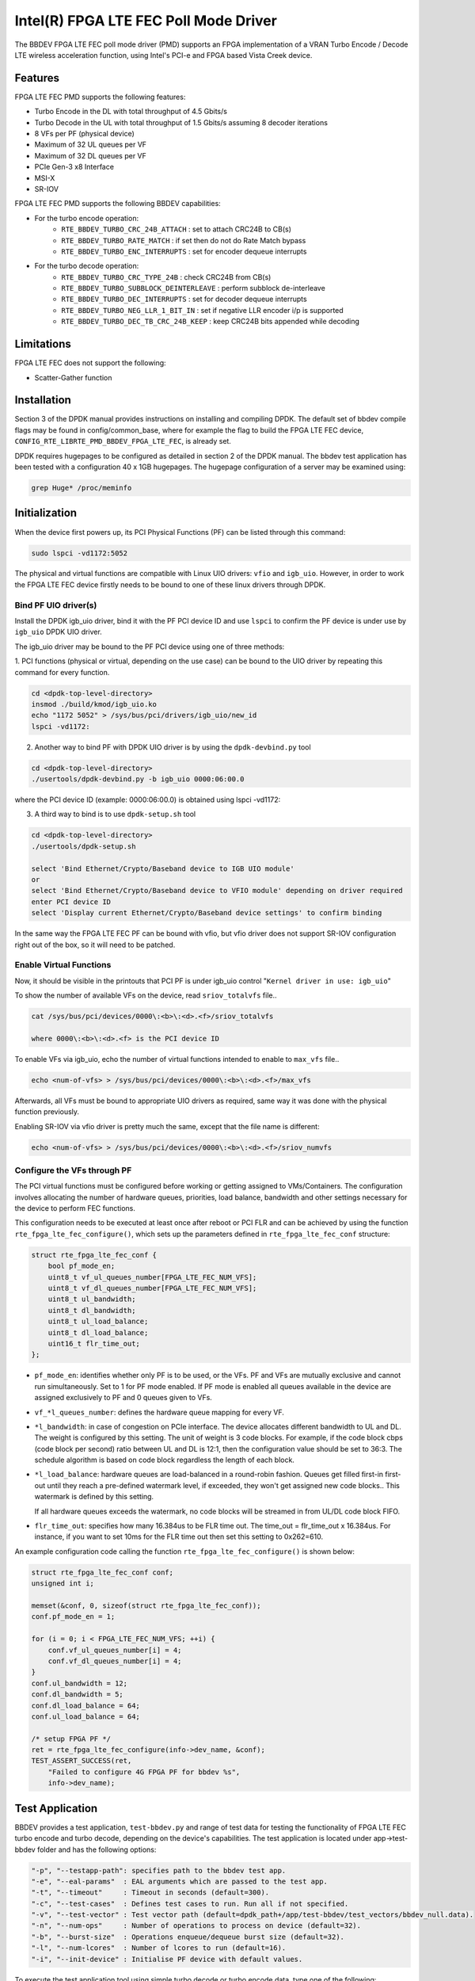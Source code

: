 ..  SPDX-License-Identifier: BSD-3-Clause
    Copyright(c) 2019 Intel Corporation

Intel(R) FPGA LTE FEC Poll Mode Driver
======================================

The BBDEV FPGA LTE FEC poll mode driver (PMD) supports an FPGA implementation of a VRAN
Turbo Encode / Decode LTE wireless acceleration function, using Intel's PCI-e and FPGA
based Vista Creek device.

Features
--------

FPGA LTE FEC PMD supports the following features:

- Turbo Encode in the DL with total throughput of 4.5 Gbits/s
- Turbo Decode in the UL with total throughput of 1.5 Gbits/s assuming 8 decoder iterations
- 8 VFs per PF (physical device)
- Maximum of 32 UL queues per VF
- Maximum of 32 DL queues per VF
- PCIe Gen-3 x8 Interface
- MSI-X
- SR-IOV


FPGA LTE FEC PMD supports the following BBDEV capabilities:

* For the turbo encode operation:
   - ``RTE_BBDEV_TURBO_CRC_24B_ATTACH`` :  set to attach CRC24B to CB(s)
   - ``RTE_BBDEV_TURBO_RATE_MATCH`` :  if set then do not do Rate Match bypass
   - ``RTE_BBDEV_TURBO_ENC_INTERRUPTS`` :  set for encoder dequeue interrupts


* For the turbo decode operation:
   - ``RTE_BBDEV_TURBO_CRC_TYPE_24B`` :  check CRC24B from CB(s)
   - ``RTE_BBDEV_TURBO_SUBBLOCK_DEINTERLEAVE`` :  perform subblock de-interleave
   - ``RTE_BBDEV_TURBO_DEC_INTERRUPTS`` :  set for decoder dequeue interrupts
   - ``RTE_BBDEV_TURBO_NEG_LLR_1_BIT_IN`` :  set if negative LLR encoder i/p is supported
   - ``RTE_BBDEV_TURBO_DEC_TB_CRC_24B_KEEP`` :  keep CRC24B bits appended while decoding


Limitations
-----------

FPGA LTE FEC does not support the following:

- Scatter-Gather function


Installation
--------------

Section 3 of the DPDK manual provides instructions on installing and compiling DPDK. The
default set of bbdev compile flags may be found in config/common_base, where for example
the flag to build the FPGA LTE FEC device, ``CONFIG_RTE_LIBRTE_PMD_BBDEV_FPGA_LTE_FEC``, is already
set.

DPDK requires hugepages to be configured as detailed in section 2 of the DPDK manual.
The bbdev test application has been tested with a configuration 40 x 1GB hugepages. The
hugepage configuration of a server may be examined using:

.. code-block:: console

   grep Huge* /proc/meminfo


Initialization
--------------

When the device first powers up, its PCI Physical Functions (PF) can be listed through this command:

.. code-block:: console

  sudo lspci -vd1172:5052

The physical and virtual functions are compatible with Linux UIO drivers:
``vfio`` and ``igb_uio``. However, in order to work the FPGA LTE FEC device firstly needs
to be bound to one of these linux drivers through DPDK.


Bind PF UIO driver(s)
~~~~~~~~~~~~~~~~~~~~~

Install the DPDK igb_uio driver, bind it with the PF PCI device ID and use
``lspci`` to confirm the PF device is under use by ``igb_uio`` DPDK UIO driver.

The igb_uio driver may be bound to the PF PCI device using one of three methods:


1. PCI functions (physical or virtual, depending on the use case) can be bound to
the UIO driver by repeating this command for every function.

.. code-block:: console

  cd <dpdk-top-level-directory>
  insmod ./build/kmod/igb_uio.ko
  echo "1172 5052" > /sys/bus/pci/drivers/igb_uio/new_id
  lspci -vd1172:


2. Another way to bind PF with DPDK UIO driver is by using the ``dpdk-devbind.py`` tool

.. code-block:: console

  cd <dpdk-top-level-directory>
  ./usertools/dpdk-devbind.py -b igb_uio 0000:06:00.0

where the PCI device ID (example: 0000:06:00.0) is obtained using lspci -vd1172:


3. A third way to bind is to use ``dpdk-setup.sh`` tool

.. code-block:: console

  cd <dpdk-top-level-directory>
  ./usertools/dpdk-setup.sh

  select 'Bind Ethernet/Crypto/Baseband device to IGB UIO module'
  or
  select 'Bind Ethernet/Crypto/Baseband device to VFIO module' depending on driver required
  enter PCI device ID
  select 'Display current Ethernet/Crypto/Baseband device settings' to confirm binding


In the same way the FPGA LTE FEC PF can be bound with vfio, but vfio driver does not
support SR-IOV configuration right out of the box, so it will need to be patched.


Enable Virtual Functions
~~~~~~~~~~~~~~~~~~~~~~~~

Now, it should be visible in the printouts that PCI PF is under igb_uio control
"``Kernel driver in use: igb_uio``"

To show the number of available VFs on the device, read ``sriov_totalvfs`` file..

.. code-block:: console

  cat /sys/bus/pci/devices/0000\:<b>\:<d>.<f>/sriov_totalvfs

  where 0000\:<b>\:<d>.<f> is the PCI device ID


To enable VFs via igb_uio, echo the number of virtual functions intended to
enable to ``max_vfs`` file..

.. code-block:: console

  echo <num-of-vfs> > /sys/bus/pci/devices/0000\:<b>\:<d>.<f>/max_vfs


Afterwards, all VFs must be bound to appropriate UIO drivers as required, same
way it was done with the physical function previously.

Enabling SR-IOV via vfio driver is pretty much the same, except that the file
name is different:

.. code-block:: console

  echo <num-of-vfs> > /sys/bus/pci/devices/0000\:<b>\:<d>.<f>/sriov_numvfs


Configure the VFs through PF
~~~~~~~~~~~~~~~~~~~~~~~~~~~~~

The PCI virtual functions must be configured before working or getting assigned
to VMs/Containers. The configuration involves allocating the number of hardware
queues, priorities, load balance, bandwidth and other settings necessary for the
device to perform FEC functions.

This configuration needs to be executed at least once after reboot or PCI FLR and can
be achieved by using the function ``rte_fpga_lte_fec_configure()``, which sets up the
parameters defined in ``rte_fpga_lte_fec_conf`` structure:

.. code-block:: c

  struct rte_fpga_lte_fec_conf {
      bool pf_mode_en;
      uint8_t vf_ul_queues_number[FPGA_LTE_FEC_NUM_VFS];
      uint8_t vf_dl_queues_number[FPGA_LTE_FEC_NUM_VFS];
      uint8_t ul_bandwidth;
      uint8_t dl_bandwidth;
      uint8_t ul_load_balance;
      uint8_t dl_load_balance;
      uint16_t flr_time_out;
  };

- ``pf_mode_en``: identifies whether only PF is to be used, or the VFs. PF and
  VFs are mutually exclusive and cannot run simultaneously.
  Set to 1 for PF mode enabled.
  If PF mode is enabled all queues available in the device are assigned
  exclusively to PF and 0 queues given to VFs.

- ``vf_*l_queues_number``: defines the hardware queue mapping for every VF.

- ``*l_bandwidth``: in case of congestion on PCIe interface. The device
  allocates different bandwidth to UL and DL. The weight is configured by this
  setting. The unit of weight is 3 code blocks. For example, if the code block
  cbps (code block per second) ratio between UL and DL is 12:1, then the
  configuration value should be set to 36:3. The schedule algorithm is based
  on code block regardless the length of each block.

- ``*l_load_balance``: hardware queues are load-balanced in a round-robin
  fashion. Queues get filled first-in first-out until they reach a pre-defined
  watermark level, if exceeded, they won't get assigned new code blocks..
  This watermark is defined by this setting.

  If all hardware queues exceeds the watermark, no code blocks will be
  streamed in from UL/DL code block FIFO.

- ``flr_time_out``: specifies how many 16.384us to be FLR time out. The
  time_out = flr_time_out x 16.384us. For instance, if you want to set 10ms for
  the FLR time out then set this setting to 0x262=610.


An example configuration code calling the function ``rte_fpga_lte_fec_configure()`` is shown
below:

.. code-block:: c

  struct rte_fpga_lte_fec_conf conf;
  unsigned int i;

  memset(&conf, 0, sizeof(struct rte_fpga_lte_fec_conf));
  conf.pf_mode_en = 1;

  for (i = 0; i < FPGA_LTE_FEC_NUM_VFS; ++i) {
      conf.vf_ul_queues_number[i] = 4;
      conf.vf_dl_queues_number[i] = 4;
  }
  conf.ul_bandwidth = 12;
  conf.dl_bandwidth = 5;
  conf.dl_load_balance = 64;
  conf.ul_load_balance = 64;

  /* setup FPGA PF */
  ret = rte_fpga_lte_fec_configure(info->dev_name, &conf);
  TEST_ASSERT_SUCCESS(ret,
      "Failed to configure 4G FPGA PF for bbdev %s",
      info->dev_name);


Test Application
----------------

BBDEV provides a test application, ``test-bbdev.py`` and range of test data for testing
the functionality of FPGA LTE FEC turbo encode and turbo decode, depending on the device's
capabilities. The test application is located under app->test-bbdev folder and has the
following options:

.. code-block:: console

  "-p", "--testapp-path": specifies path to the bbdev test app.
  "-e", "--eal-params"	: EAL arguments which are passed to the test app.
  "-t", "--timeout"	: Timeout in seconds (default=300).
  "-c", "--test-cases"	: Defines test cases to run. Run all if not specified.
  "-v", "--test-vector"	: Test vector path (default=dpdk_path+/app/test-bbdev/test_vectors/bbdev_null.data).
  "-n", "--num-ops"	: Number of operations to process on device (default=32).
  "-b", "--burst-size"	: Operations enqueue/dequeue burst size (default=32).
  "-l", "--num-lcores"	: Number of lcores to run (default=16).
  "-i", "--init-device" : Initialise PF device with default values.


To execute the test application tool using simple turbo decode or turbo encode data,
type one of the following:

.. code-block:: console

  ./test-bbdev.py -c validation -n 64 -b 8 -v ./turbo_dec_default.data
  ./test-bbdev.py -c validation -n 64 -b 8 -v ./turbo_enc_default.data


The test application ``test-bbdev.py``, supports the ability to configure the PF device with
a default set of values, if the "-i" or "- -init-device" option is included. The default values
are defined in test_bbdev_perf.c as:

- VF_UL_QUEUE_VALUE 4
- VF_DL_QUEUE_VALUE 4
- UL_BANDWIDTH 3
- DL_BANDWIDTH 3
- UL_LOAD_BALANCE 128
- DL_LOAD_BALANCE 128
- FLR_TIMEOUT 610


Test Vectors
~~~~~~~~~~~~

In addition to the simple turbo decoder and turbo encoder tests, bbdev also provides
a range of additional tests under the test_vectors folder, which may be useful. The results
of these tests will depend on the FPGA LTE FEC capabilities:

* turbo decoder tests:
   - ``turbo_dec_c1_k6144_r0_e10376_crc24b_sbd_negllr_high_snr.data``
   - ``turbo_dec_c1_k6144_r0_e10376_crc24b_sbd_negllr_low_snr.data``
   - ``turbo_dec_c1_k6144_r0_e34560_negllr.data``
   - ``turbo_dec_c1_k6144_r0_e34560_sbd_negllr.data``
   - ``turbo_dec_c2_k3136_r0_e4920_sbd_negllr_crc24b.data``
   - ``turbo_dec_c2_k3136_r0_e4920_sbd_negllr.data``


* turbo encoder tests:
   - ``turbo_enc_c1_k40_r0_e1190_rm.data``
   - ``turbo_enc_c1_k40_r0_e1194_rm.data``
   - ``turbo_enc_c1_k40_r0_e1196_rm.data``
   - ``turbo_enc_c1_k40_r0_e272_rm.data``
   - ``turbo_enc_c1_k6144_r0_e18444.data``
   - ``turbo_enc_c1_k6144_r0_e32256_crc24b_rm.data``
   - ``turbo_enc_c2_k5952_r0_e17868_crc24b.data``
   - ``turbo_enc_c3_k4800_r2_e14412_crc24b.data``
   - ``turbo_enc_c4_k4800_r2_e14412_crc24b.data``
